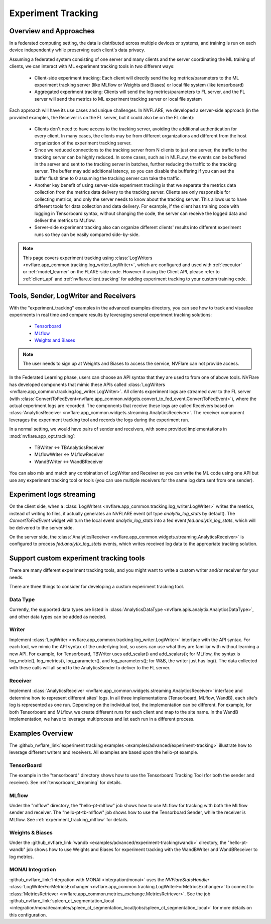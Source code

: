 .. _experiment_tracking:

###################
Experiment Tracking
###################

***********************
Overview and Approaches
***********************

In a federated computing setting, the data is distributed across multiple devices or systems, and training is run
on each device independently while preserving each client's data privacy.

Assuming a federated system consisting of one server and many clients and the server coordinating the ML training of clients,
we can interact with ML experiment tracking tools in two different ways: 

    - Client-side experiment tracking: Each client will directly send the log metrics/parameters to the ML experiment
      tracking server (like MLflow or Weights and Biases) or local file system (like tensorboard)
    - Aggregated experiment tracking: Clients will send the log metrics/parameters to FL server, and the FL server will
      send the metrics to ML experiment tracking server or local file system

Each approach will have its use cases and unique challenges. In NVFLARE, we developed a server-side approach (in the
provided examples, the Receiver is on the FL server, but it could also be on the FL client):

    - Clients don't need to have access to the tracking server, avoiding the additional
      authentication for every client. In many cases, the clients may be from different organizations
      and different from the host organization of the experiment tracking server. 
    - Since we reduced connections to the tracking server from N clients to just one server, the traffic to the tracking server 
      can be highly reduced. In some cases, such as in MLFLow, the events can be buffered in the server and sent to the tracking
      server in batches, further reducing the traffic to the tracking server. The buffer may add additional latency, so you can
      disable the buffering if you can set the buffer flush time to 0 assuming the tracking server can take the traffic.
    - Another key benefit of using server-side experiment tracking is that we separate the metrics data collection 
      from the metrics data delivery to the tracking server. Clients are only responsible for collecting metrics, and only the server needs to 
      know about the tracking server. This allows us to have different tools for data collection and data delivery.
      For example, if the client has training code with logging in Tensorboard syntax, without changing the code, the server can
      receive the logged data and deliver the metrics to MLflow.
    - Server-side experiment tracking also can organize different clients' results into different experiment runs so they can be easily
      compared side-by-side. 

.. note::

    This page covers experiment tracking using :class:`LogWriters <nvflare.app_common.tracking.log_writer.LogWriter>`,
    which are configured and used with :ref:`executor` or :ref:`model_learner` on the FLARE-side code.
    However if using the Client API, please refer to :ref:`client_api` and :ref:`nvflare.client.tracking` for adding experiment tracking to your custom training code.


**************************************
Tools, Sender, LogWriter and Receivers
**************************************

With the "experiment_tracking" examples in the advanced examples directory, you can see how to track and visualize
experiments in real time and compare results by leveraging several experiment tracking solutions:

    - `Tensorboard <https://www.tensorflow.org/tensorboard>`_
    - `MLflow <https://mlflow.org/>`_
    - `Weights and Biases <https://wandb.ai/site>`_

.. note::

    The user needs to sign up at Weights and Biases to access the service, NVFlare can not provide access.

In the Federated Learning phase, users can choose an API syntax that they are used to from one
of above tools. NVFlare has developed components that mimic these APIs called
:class:`LogWriters <nvflare.app_common.tracking.log_writer.LogWriter>`. All clients experiment logs
are streamed over to the FL server (with :class:`ConvertToFedEvent<nvflare.app_common.widgets.convert_to_fed_event.ConvertToFedEvent>`),
where the actual experiment logs are recorded. The components that receive
these logs are called Receivers based on :class:`AnalyticsReceiver <nvflare.app_common.widgets.streaming.AnalyticsReceiver>`.
The receiver component leverages the experiment tracking tool and records the logs during the experiment run.

In a normal setting, we would have pairs of sender and receivers, with some provided implementations in :mod:`nvflare.app_opt.tracking`:

    - TBWriter  <-> TBAnalyticsReceiver
    - MLflowWriter <-> MLflowReceiver
    - WandBWriter <-> WandBReceiver

You can also mix and match any combination of LogWriter and Receiver so you can write the ML code using one API
but use any experiment tracking tool or tools (you can use multiple receivers for the same log data sent from one sender).

.. image:: ../resources/experiment_tracking.jpg

*************************
Experiment logs streaming
*************************

On the client side, when a :class:`LogWriters <nvflare.app_common.tracking.log_writer.LogWriter>` writes the
metrics, instead of writing to files, it actually generates an NVFLARE event (of type `analytix_log_stats` by default).
The `ConvertToFedEvent` widget will turn the local event `analytix_log_stats` into a 
fed event `fed.analytix_log_stats`, which will be delivered to the server side.

On the server side, the :class:`AnalyticsReceiver <nvflare.app_common.widgets.streaming.AnalyticsReceiver>` is configured
to process `fed.analytix_log_stats` events, which writes received log data to the appropriate tracking solution.

****************************************
Support custom experiment tracking tools
****************************************

There are many different experiment tracking tools, and you might want to write a custom writer and/or receiver for your needs.

There are three things to consider for developing a custom experiment tracking tool.

Data Type
=========

Currently, the supported data types are listed in :class:`AnalyticsDataType <nvflare.apis.analytix.AnalyticsDataType>`, and other data types can be added as needed.

Writer
======
Implement :class:`LogWriter <nvflare.app_common.tracking.log_writer.LogWriter>` interface with the API syntax. For each tool, we mimic the API syntax of the underlying tool,
so users can use what they are familiar with without learning a new API.
For example, for Tensorboard, TBWriter uses add_scalar() and add_scalars(); for MLflow, the syntax is
log_metric(), log_metrics(), log_parameter(), and log_parameters(); for W&B, the writer just has log().
The data collected with these calls will all send to the AnalyticsSender to deliver to the FL server.

Receiver
========

Implement :class:`AnalyticsReceiver <nvflare.app_common.widgets.streaming.AnalyticsReceiver>` interface and determine how to represent different sites' logs.  In all three implementations
(Tensorboard, MLflow, WandB), each site's log is represented as one run. Depending on the individual tool, the implementation 
can be different. For example, for both Tensorboard and MLflow, we create different runs for each client and map to the 
site name. In the WandB implementation, we have to leverage multiprocess and let each run in a different process.  

*****************
Examples Overview
*****************

The :github_nvflare_link:`experiment tracking examples <examples/advanced/experiment-tracking>`
illustrate how to leverage different writers and receivers. All examples are based upon the hello-pt example.

TensorBoard
===========
The example in the "tensorboard" directory shows how to use the Tensorboard Tracking Tool (for both the
sender and receiver). See :ref:`tensorboard_streaming` for details.

MLflow
======
Under the "mlflow" directory, the "hello-pt-mlflow" job shows how to use MLflow for tracking with both the MLflow sender
and receiver. The "hello-pt-tb-mlflow" job shows how to use the Tensorboard Sender, while the receiver is MLflow.
See :ref:`experiment_tracking_mlflow` for details.

Weights & Biases
================
Under the :github_nvflare_link:`wandb <examples/advanced/experiment-tracking/wandb>` directory, the
"hello-pt-wandb" job shows how to use Weights and Biases for experiment tracking with
the WandBWriter and WandBReceiver to log metrics.

MONAI Integration
=================

:github_nvflare_link:`Integration with MONAI <integration/monai>` uses the `NVFlareStatsHandler`
:class:`LogWriterForMetricsExchanger <nvflare.app_common.tracking.LogWriterForMetricsExchanger>` to connect to
:class:`MetricsRetriever <nvflare.app_common.metrics_exchange.MetricsRetriever>`. See the job
:github_nvflare_link:`spleen_ct_segmentation_local <integration/monai/examples/spleen_ct_segmentation_local/jobs/spleen_ct_segmentation_local>`
for more details on this configuration.
